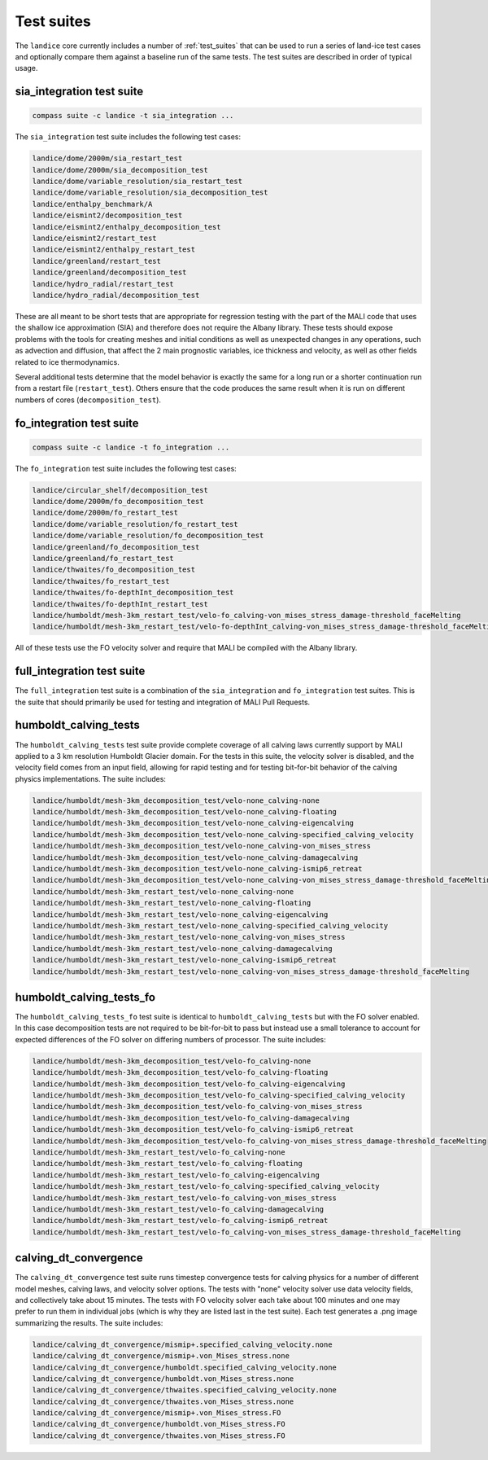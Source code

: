 .. _landice_suites:

Test suites
===========

The ``landice`` core currently includes a number of
:ref:`test_suites` that can be used
to run a series of land-ice test cases and optionally compare them against a
baseline run of the same tests.  The test suites are described in order of
typical usage.

.. _landice_suite_sia_integration:

sia_integration test suite
--------------------------

.. code-block:: bash

    compass suite -c landice -t sia_integration ...

The ``sia_integration`` test suite includes the following test cases:

.. code-block:: none

    landice/dome/2000m/sia_restart_test
    landice/dome/2000m/sia_decomposition_test
    landice/dome/variable_resolution/sia_restart_test
    landice/dome/variable_resolution/sia_decomposition_test
    landice/enthalpy_benchmark/A
    landice/eismint2/decomposition_test
    landice/eismint2/enthalpy_decomposition_test
    landice/eismint2/restart_test
    landice/eismint2/enthalpy_restart_test
    landice/greenland/restart_test
    landice/greenland/decomposition_test
    landice/hydro_radial/restart_test
    landice/hydro_radial/decomposition_test

These are all meant to be short tests that are appropriate for regression
testing with the part of the MALI code that uses the shallow ice approximation
(SIA) and therefore does not require the Albany library.  
These tests should expose problems with the tools for creating
meshes and initial conditions as well as unexpected changes in any operations,
such as advection and diffusion, that affect the 2 main prognostic variables,
ice thickness and velocity, as well as other fields related to ice
thermodynamics.

Several additional tests determine that the model behavior is exactly the same
for a long run or a shorter continuation run from a restart file
(``restart_test``). Others ensure that the code produces the same result when
it is run on different numbers of cores (``decomposition_test``).

.. _landice_suite_fo_integration:

fo_integration test suite
-------------------------

.. code-block:: bash

    compass suite -c landice -t fo_integration ...

The ``fo_integration`` test suite includes the following test cases:

.. code-block:: none

    landice/circular_shelf/decomposition_test
    landice/dome/2000m/fo_decomposition_test
    landice/dome/2000m/fo_restart_test
    landice/dome/variable_resolution/fo_restart_test
    landice/dome/variable_resolution/fo_decomposition_test
    landice/greenland/fo_decomposition_test
    landice/greenland/fo_restart_test
    landice/thwaites/fo_decomposition_test
    landice/thwaites/fo_restart_test
    landice/thwaites/fo-depthInt_decomposition_test
    landice/thwaites/fo-depthInt_restart_test
    landice/humboldt/mesh-3km_restart_test/velo-fo_calving-von_mises_stress_damage-threshold_faceMelting
    landice/humboldt/mesh-3km_restart_test/velo-fo-depthInt_calving-von_mises_stress_damage-threshold_faceMelting

All of these tests use the FO velocity solver and require that MALI be compiled
with the Albany library.

.. _landice_suite_full_integration:

full_integration test suite
---------------------------

The ``full_integration`` test suite is a combination of the ``sia_integration``
and ``fo_integration`` test suites.  This is the suite that should primarily
be used for testing and integration of MALI Pull Requests.

.. _landice_suite_humboldt_calving_tests:

humboldt_calving_tests
----------------------

The ``humboldt_calving_tests`` test suite provide complete coverage of all
calving laws currently support by MALI applied to a 3 km resolution
Humboldt Glacier domain.
For the tests in this suite, the velocity solver is disabled, and the velocity
field comes from an input field, allowing for rapid testing and for testing
bit-for-bit behavior of the calving physics implementations.  
The suite includes:

.. code-block:: none

    landice/humboldt/mesh-3km_decomposition_test/velo-none_calving-none
    landice/humboldt/mesh-3km_decomposition_test/velo-none_calving-floating
    landice/humboldt/mesh-3km_decomposition_test/velo-none_calving-eigencalving
    landice/humboldt/mesh-3km_decomposition_test/velo-none_calving-specified_calving_velocity
    landice/humboldt/mesh-3km_decomposition_test/velo-none_calving-von_mises_stress
    landice/humboldt/mesh-3km_decomposition_test/velo-none_calving-damagecalving
    landice/humboldt/mesh-3km_decomposition_test/velo-none_calving-ismip6_retreat
    landice/humboldt/mesh-3km_decomposition_test/velo-none_calving-von_mises_stress_damage-threshold_faceMelting
    landice/humboldt/mesh-3km_restart_test/velo-none_calving-none
    landice/humboldt/mesh-3km_restart_test/velo-none_calving-floating
    landice/humboldt/mesh-3km_restart_test/velo-none_calving-eigencalving
    landice/humboldt/mesh-3km_restart_test/velo-none_calving-specified_calving_velocity
    landice/humboldt/mesh-3km_restart_test/velo-none_calving-von_mises_stress
    landice/humboldt/mesh-3km_restart_test/velo-none_calving-damagecalving
    landice/humboldt/mesh-3km_restart_test/velo-none_calving-ismip6_retreat
    landice/humboldt/mesh-3km_restart_test/velo-none_calving-von_mises_stress_damage-threshold_faceMelting

.. _landice_suite_humboldt_calving_tests_fo:

humboldt_calving_tests_fo
-------------------------

The ``humboldt_calving_tests_fo`` test suite is identical to
``humboldt_calving_tests`` but with the FO solver enabled.
In this case decomposition tests are not required to be bit-for-bit to pass but
instead use a small tolerance to account for expected differences of the FO
solver on differing numbers of processor.
The suite includes:

.. code-block:: none

    landice/humboldt/mesh-3km_decomposition_test/velo-fo_calving-none
    landice/humboldt/mesh-3km_decomposition_test/velo-fo_calving-floating
    landice/humboldt/mesh-3km_decomposition_test/velo-fo_calving-eigencalving
    landice/humboldt/mesh-3km_decomposition_test/velo-fo_calving-specified_calving_velocity
    landice/humboldt/mesh-3km_decomposition_test/velo-fo_calving-von_mises_stress
    landice/humboldt/mesh-3km_decomposition_test/velo-fo_calving-damagecalving
    landice/humboldt/mesh-3km_decomposition_test/velo-fo_calving-ismip6_retreat
    landice/humboldt/mesh-3km_decomposition_test/velo-fo_calving-von_mises_stress_damage-threshold_faceMelting
    landice/humboldt/mesh-3km_restart_test/velo-fo_calving-none
    landice/humboldt/mesh-3km_restart_test/velo-fo_calving-floating
    landice/humboldt/mesh-3km_restart_test/velo-fo_calving-eigencalving
    landice/humboldt/mesh-3km_restart_test/velo-fo_calving-specified_calving_velocity
    landice/humboldt/mesh-3km_restart_test/velo-fo_calving-von_mises_stress
    landice/humboldt/mesh-3km_restart_test/velo-fo_calving-damagecalving
    landice/humboldt/mesh-3km_restart_test/velo-fo_calving-ismip6_retreat
    landice/humboldt/mesh-3km_restart_test/velo-fo_calving-von_mises_stress_damage-threshold_faceMelting

.. _calving_dt_convergence.txt:

calving_dt_convergence
----------------------

The ``calving_dt_convergence`` test suite runs timestep convergence tests for
calving physics for a number of different model meshes, calving laws, and
velocity solver options.  The tests with "none" velocity solver use data
velocity fields, and collectively take about 15 minutes.  The tests with FO
velocity solver each take about 100 minutes and one may prefer to run them in
individual jobs (which is why they are listed last in the test suite).
Each test generates a .png image summarizing the results.
The suite includes:

.. code-block:: none

    landice/calving_dt_convergence/mismip+.specified_calving_velocity.none
    landice/calving_dt_convergence/mismip+.von_Mises_stress.none
    landice/calving_dt_convergence/humboldt.specified_calving_velocity.none
    landice/calving_dt_convergence/humboldt.von_Mises_stress.none
    landice/calving_dt_convergence/thwaites.specified_calving_velocity.none
    landice/calving_dt_convergence/thwaites.von_Mises_stress.none
    landice/calving_dt_convergence/mismip+.von_Mises_stress.FO
    landice/calving_dt_convergence/humboldt.von_Mises_stress.FO
    landice/calving_dt_convergence/thwaites.von_Mises_stress.FO
